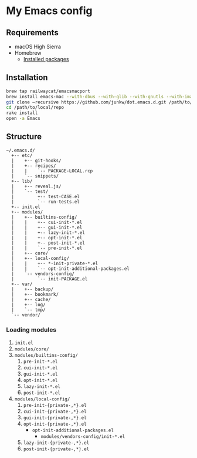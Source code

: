 # -*- mode: org; coding: utf-8; indent-tabs-mode: nil -*-

* My Emacs config [[https://travis-ci.org/junkw/dot.emacs.d][https://api.travis-ci.org/junkw/dot.emacs.d.svg]]

** Requirements

   - macOS High Sierra
   - Homebrew
     - [[https://github.com/junkw/dotfiles/blob/master/Brewfile][Installed packages]]

** Installation

#+BEGIN_SRC sh
brew tap railwaycat/emacsmacport
brew install emacs-mac --with-dbus --with-glib --with-gnutls --with-imagemagick --with-modules --with-official-icon --with-xml2
git clone –recursive https://github.com/junkw/dot.emacs.d.git /path/to/local/repo
cd /path/to/local/repo
rake install
open -a Emacs
#+END_SRC

** Structure

#+BEGIN_EXAMPLE
~/.emacs.d/
  +-- etc/
  |    +-- git-hooks/
  |    +-- recipes/
  |    |    `-- PACKAGE-LOCAL.rcp
  |    `-- snippets/
  +-- lib/
  |    +-- reveal.js/
  |    `-- test/
  |         +-- test-CASE.el
  |         `-- run-tests.el
  +-- init.el
  +-- modules/
  |    +-- builtins-config/
  |    |    +-- cui-init-*.el
  |    |    +-- gui-init-*.el
  |    |    +-- lazy-init-*.el
  |    |    +-- opt-init-*.el
  |    |    +-- post-init-*.el
  |    |    `-- pre-init-*.el
  |    +-- core/
  |    +-- local-config/
  |    |    +-- *-init-private-*.el
  |    |    `-- opt-init-additional-packages.el
  |    `-- vendors-config/
  |         `-- init-PACKAGE.el
  +-- var/
  |    +-- backup/
  |    +-- bookmark/
  |    +-- cache/
  |    +-- log/
  |    `-- tmp/
  `-- vendor/
#+END_EXAMPLE

*** Loading modules

    1. =init.el=
    2. =modules/core/=
    3. =modules/builtins-config/=
       1. =pre-init-*.el=
       2. =cui-init-*.el=
       3. =gui-init-*.el=
       4. =opt-init-*.el=
       5. =lazy-init-*.el=
       6. =post-init-*.el=
    4. =modules/local-config/=
       1. =pre-init-{private-,*}.el=
       2. =cui-init-{private-,*}.el=
       3. =gui-init-{private-,*}.el=
       4. =opt-init-{private-,*}.el=
          - =opt-init-additional-packages.el=
            - =modules/vendors-config/init-*.el=
       5. =lazy-init-{private-,*}.el=
       6. =post-init-{private-,*}.el=
